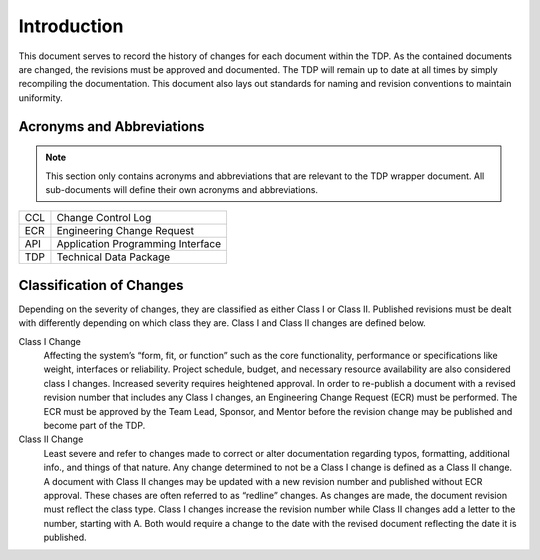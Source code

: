 ------------
Introduction
------------

This document serves to record the history of changes for each document within the TDP. As the
contained documents are changed, the revisions must be approved and documented. The TDP will
remain up to date at all times by simply recompiling the documentation. This document also lays
out standards for naming and revision conventions to maintain uniformity.

==========================
Acronyms and Abbreviations
==========================

.. note::
    This section only contains acronyms and abbreviations that are relevant to the TDP wrapper
    document. All sub-documents will define their own acronyms and abbreviations.

+-------------------+----------------------------------------------------------+
| CCL               | Change Control Log                                       |
+-------------------+----------------------------------------------------------+
| ECR               | Engineering Change Request                               |
+-------------------+----------------------------------------------------------+
| API               | Application Programming Interface                        |
+-------------------+----------------------------------------------------------+
| TDP               | Technical Data Package                                   |
+-------------------+----------------------------------------------------------+

=========================
Classification of Changes
=========================

Depending on the severity of changes, they are classified as either Class I or Class II.
Published revisions must be dealt with differently depending on which class they are. Class I and
Class II changes are defined below.

Class I Change
    Affecting the system’s “form, fit, or function” such as the
    core functionality, performance or specifications like weight, interfaces or reliability. Project
    schedule, budget, and necessary resource availability are also considered class I changes.
    Increased severity requires heightened approval. In order to re-publish a document with a
    revised revision number that includes any Class I changes, an Engineering Change Request (ECR)
    must be performed. The ECR must be approved by the Team Lead, Sponsor, and Mentor before
    the revision change may be published and become part of the TDP.

Class II Change
    Least severe and refer to changes made to correct or alter
    documentation regarding typos, formatting, additional info., and things of that nature. Any
    change determined to not be a Class I change is defined as a Class II change. A document with
    Class II changes may be updated with a new revision number and published without ECR
    approval. These chases are often referred to as “redline” changes. As changes are made, the
    document revision must reflect the class type. Class I changes
    increase the revision number while Class II changes add a letter to the number, starting with A.
    Both would require a change to the date with the revised document reflecting the date it is
    published.

.. todo::
    show table of releases